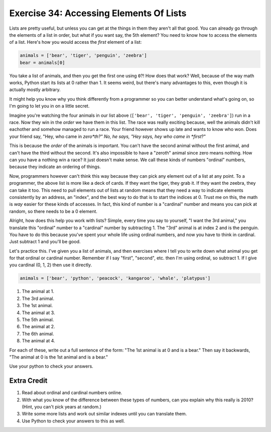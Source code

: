 Exercise 34: Accessing Elements Of Lists
****************************************

Lists are pretty useful, but unless you can get at the things in them they
aren't all that good.  You can already go through the elements of a list in
order, but what if you want say, the 5th element?  You need to know how to
access the elements of a list.  Here's how you would access the *first* element
of a list:

.. code-block:: python

    animals = ['bear', 'tiger', 'penguin', 'zeebra']
    bear = animals[0]

You take a list of animals, and then you get the first one using ``0``?!  How
does that work?  Well, because of the way math works, Python start its
lists at 0 rather than 1.  It seems weird, but there's many advantages to this,
even though it is actually mostly arbitrary.

It might help you know why you think differently from a programmer so you can
better understand what's going on, so I'm going to let you in on a little
secret.

Imagine you're watching the four animals in our list above
(``['bear', 'tiger', 'penguin', 'zeebra']``) run in a race.  Now they win in the *order* we have
them in this list.  The race was really exciting because, well the animals
didn't kill eachother and somehow managed to run a race.  Your friend however
shows up late and wants to know who won.  Does your friend say, "Hey, who came
in *zero*th?"  No, he says, "Hey says, hey who came in *first*?"

This is because the *order* of the animals is important.  You can't have the second
animal without the first animal, and can't have the third without the second.  It's
also impossible to have a "zeroth" animal since zero means nothing.  How can you have
a nothing win a race?  It just doesn't make sense.  We call these kinds of 
numbers "ordinal" numbers, because they indicate an ordering of things.

Now, programmers however can't think this way because they can pick any element
out of a list at any point.  To a programmer, the above list is more like a deck
of cards.  If they want the tiger, they grab it.  If they want the zeebra, they
can take it too.  This need to pull elements out of lists at random means that
they need a way to indicate elements consistently by an address, an "index", and
the best way to do that is to start the indices at 0.  Trust me on this, the math
is *way* easier for these kinds of accesses.  In fact, this kind of number is a
"cardinal" number and means you can pick at random, so there needs to be a 0
element.

Alright, how does this help you work with lists?  Simple, every time you say
to yourself, "I want the 3rd animal," you translate this "ordinal" number to
a "cardinal" number by subtracting 1.  The "3rd" animal is at index 2 and is the
penguin.  You have to do this because you've spent your whole life using ordinal
numbers, and now you have to think in cardinal.  Just subtract 1 and you'll
be good.

Let's practice this.  I've given you a list of animals, and then exercises
where I tell you to write down what animal you get for that ordinal or cardinal
number.  Remember if I say "first", "second", etc. then I'm using ordinal, so
subtract 1.  If I give you cardinal (0, 1, 2) then use it directly.

.. code-block:: python

    animals = ['bear', 'python', 'peacock', 'kangaroo', 'whale', 'platypus']

1. The animal at 1.
2. The 3rd animal.
3. The 1st animal.
4. The animal at 3.
5. The 5th animal.
6. The animal at 2.
7. The 6th animal.
8. The animal at 4.

For each of these, write out a full sentence of the form:  "The 1st animal is at 0 and is a bear."
Then say it backwards, "The animal at 0 is the 1st animal and is a bear."

Use your python to check your answers.


Extra Credit
============

1. Read about ordinal and cardinal numbers online.
2. With what you know of the difference between these types of numbers, can you explain why this 
   really is 2010?  (Hint, you can't pick years at random.)
3. Write some more lists and work out similar indexes until you can translate them.
4. Use Python to check your answers to this as well.
